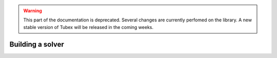 .. _sec-manual-solver-label:

.. warning::
  
  This part of the documentation is deprecated. Several changes are currently perfomed on the library.
  A new stable version of Tubex will be released in the coming weeks.

Building a solver
=================